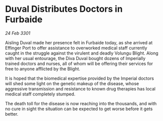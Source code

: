 * Duval Distributes Doctors in Furbaide

/24 Feb 3301/

Aisling Duval made her presence felt in Furbaide today, as she arrived at Effinger Port to offer assistance to overworked medical staff currently caught in the struggle against the virulent and deadly Volungu Blight. Along with her usual entourage, the Diva Duval bought dozens of Imperially trained doctors and nurses, all of whom will be offering their services for free to anyone afflicted by the Blight. 

It is hoped that the biomedical expertise provided by the Imperial doctors will shed some light on the genetic makeup of the disease, whose aggressive transmission and resistance to known drug therapies has local medical staff completely stumped. 

The death toll for the disease is now reaching into the thousands, and with no cure in sight the situation can be expected to get worse before it gets better.